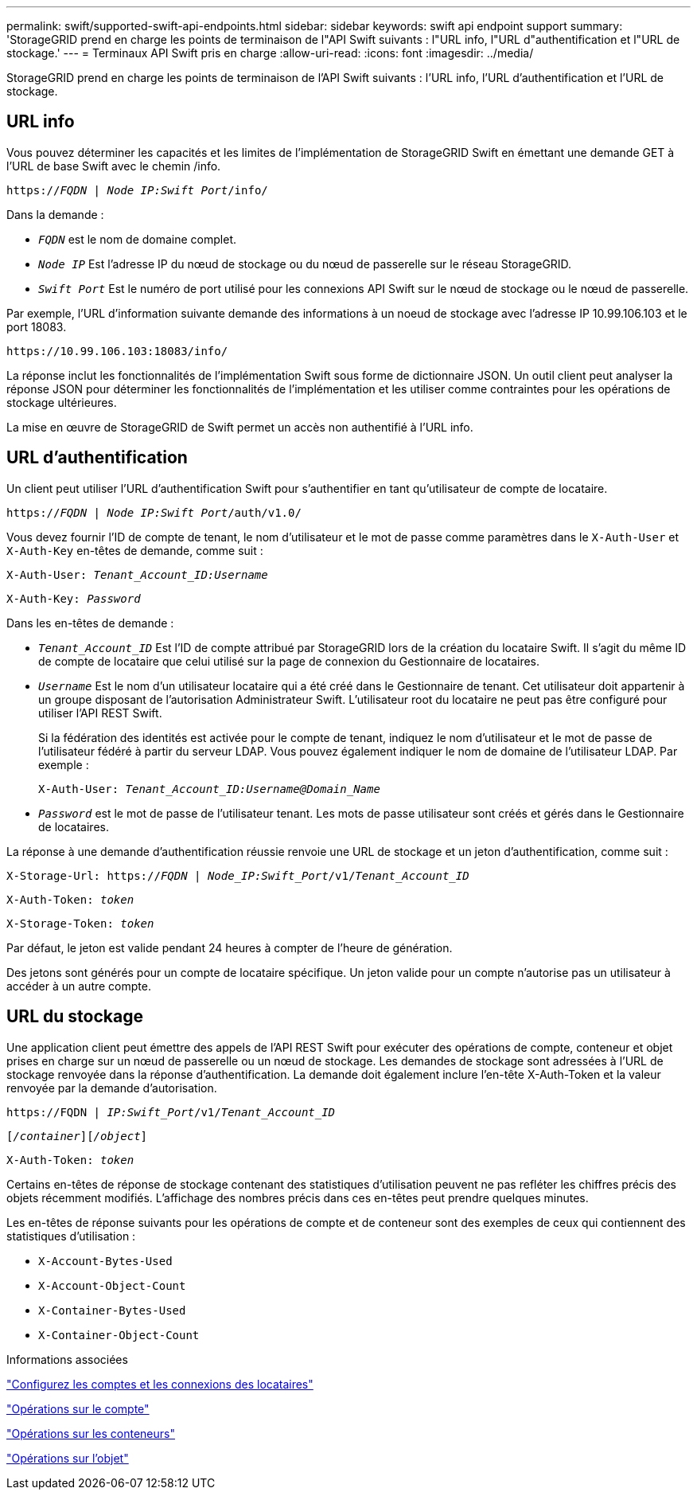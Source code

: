 ---
permalink: swift/supported-swift-api-endpoints.html 
sidebar: sidebar 
keywords: swift api endpoint support 
summary: 'StorageGRID prend en charge les points de terminaison de l"API Swift suivants : l"URL info, l"URL d"authentification et l"URL de stockage.' 
---
= Terminaux API Swift pris en charge
:allow-uri-read: 
:icons: font
:imagesdir: ../media/


[role="lead"]
StorageGRID prend en charge les points de terminaison de l'API Swift suivants : l'URL info, l'URL d'authentification et l'URL de stockage.



== URL info

Vous pouvez déterminer les capacités et les limites de l'implémentation de StorageGRID Swift en émettant une demande GET à l'URL de base Swift avec le chemin /info.

`https://_FQDN_ | _Node IP:Swift Port_/info/`

Dans la demande :

* `_FQDN_` est le nom de domaine complet.
* `_Node IP_` Est l'adresse IP du nœud de stockage ou du nœud de passerelle sur le réseau StorageGRID.
* `_Swift Port_` Est le numéro de port utilisé pour les connexions API Swift sur le nœud de stockage ou le nœud de passerelle.


Par exemple, l'URL d'information suivante demande des informations à un noeud de stockage avec l'adresse IP 10.99.106.103 et le port 18083.

`\https://10.99.106.103:18083/info/`

La réponse inclut les fonctionnalités de l'implémentation Swift sous forme de dictionnaire JSON. Un outil client peut analyser la réponse JSON pour déterminer les fonctionnalités de l'implémentation et les utiliser comme contraintes pour les opérations de stockage ultérieures.

La mise en œuvre de StorageGRID de Swift permet un accès non authentifié à l'URL info.



== URL d'authentification

Un client peut utiliser l'URL d'authentification Swift pour s'authentifier en tant qu'utilisateur de compte de locataire.

`https://_FQDN_ | _Node IP:Swift Port_/auth/v1.0/`

Vous devez fournir l'ID de compte de tenant, le nom d'utilisateur et le mot de passe comme paramètres dans le `X-Auth-User` et `X-Auth-Key` en-têtes de demande, comme suit :

`X-Auth-User: _Tenant_Account_ID:Username_`

`X-Auth-Key: _Password_`

Dans les en-têtes de demande :

* `_Tenant_Account_ID_` Est l'ID de compte attribué par StorageGRID lors de la création du locataire Swift. Il s'agit du même ID de compte de locataire que celui utilisé sur la page de connexion du Gestionnaire de locataires.
* `_Username_` Est le nom d'un utilisateur locataire qui a été créé dans le Gestionnaire de tenant. Cet utilisateur doit appartenir à un groupe disposant de l'autorisation Administrateur Swift. L'utilisateur root du locataire ne peut pas être configuré pour utiliser l'API REST Swift.
+
Si la fédération des identités est activée pour le compte de tenant, indiquez le nom d'utilisateur et le mot de passe de l'utilisateur fédéré à partir du serveur LDAP. Vous pouvez également indiquer le nom de domaine de l'utilisateur LDAP. Par exemple :

+
`X-Auth-User: _Tenant_Account_ID:Username@Domain_Name_`

* `_Password_` est le mot de passe de l'utilisateur tenant. Les mots de passe utilisateur sont créés et gérés dans le Gestionnaire de locataires.


La réponse à une demande d'authentification réussie renvoie une URL de stockage et un jeton d'authentification, comme suit :

`X-Storage-Url: https://_FQDN_ | _Node_IP:Swift_Port_/v1/_Tenant_Account_ID_`

`X-Auth-Token: _token_`

`X-Storage-Token: _token_`

Par défaut, le jeton est valide pendant 24 heures à compter de l'heure de génération.

Des jetons sont générés pour un compte de locataire spécifique. Un jeton valide pour un compte n'autorise pas un utilisateur à accéder à un autre compte.



== URL du stockage

Une application client peut émettre des appels de l'API REST Swift pour exécuter des opérations de compte, conteneur et objet prises en charge sur un nœud de passerelle ou un nœud de stockage. Les demandes de stockage sont adressées à l'URL de stockage renvoyée dans la réponse d'authentification. La demande doit également inclure l'en-tête X-Auth-Token et la valeur renvoyée par la demande d'autorisation.

`\https://FQDN | _IP:Swift_Port_/v1/_Tenant_Account_ID_`

`[_/container_][_/object_]`

`X-Auth-Token: _token_`

Certains en-têtes de réponse de stockage contenant des statistiques d'utilisation peuvent ne pas refléter les chiffres précis des objets récemment modifiés. L'affichage des nombres précis dans ces en-têtes peut prendre quelques minutes.

Les en-têtes de réponse suivants pour les opérations de compte et de conteneur sont des exemples de ceux qui contiennent des statistiques d'utilisation :

* `X-Account-Bytes-Used`
* `X-Account-Object-Count`
* `X-Container-Bytes-Used`
* `X-Container-Object-Count`


.Informations associées
link:configuring-tenant-accounts-and-connections.html["Configurez les comptes et les connexions des locataires"]

link:account-operations.html["Opérations sur le compte"]

link:container-operations.html["Opérations sur les conteneurs"]

link:object-operations.html["Opérations sur l'objet"]
